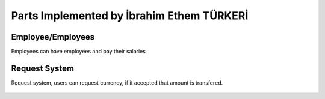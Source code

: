 Parts Implemented by İbrahim Ethem TÜRKERİ
==========================================

Employee/Employees
""""""""""""""""""

Employees can have employees and pay their salaries

   .. image:: employ.png
      :scale: 40 %
      :alt: home page

Request System
""""""""""""""

Request system, users can request currency, if it accepted that amount is transfered.

   .. image:: request.png
      :scale: 40 %
      :alt: home page
